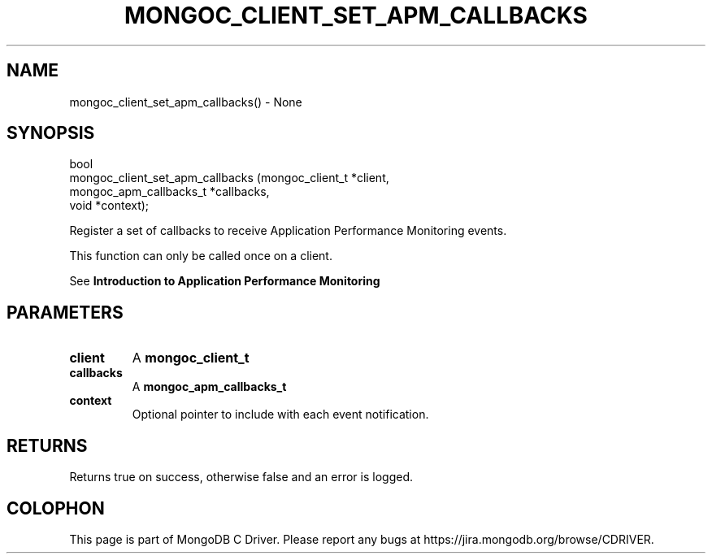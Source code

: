 .\" This manpage is Copyright (C) 2016 MongoDB, Inc.
.\" 
.\" Permission is granted to copy, distribute and/or modify this document
.\" under the terms of the GNU Free Documentation License, Version 1.3
.\" or any later version published by the Free Software Foundation;
.\" with no Invariant Sections, no Front-Cover Texts, and no Back-Cover Texts.
.\" A copy of the license is included in the section entitled "GNU
.\" Free Documentation License".
.\" 
.TH "MONGOC_CLIENT_SET_APM_CALLBACKS" "3" "2016\(hy09\(hy30" "MongoDB C Driver"
.SH NAME
mongoc_client_set_apm_callbacks() \- None
.SH "SYNOPSIS"

.nf
.nf
bool
mongoc_client_set_apm_callbacks (mongoc_client_t        *client,
                                 mongoc_apm_callbacks_t *callbacks,
                                 void                   *context);
.fi
.fi

Register a set of callbacks to receive Application Performance Monitoring events.

This function can only be called once on a client.

See
.B Introduction to Application Performance Monitoring
.

.SH "PARAMETERS"

.TP
.B
client
A
.B mongoc_client_t
.
.LP
.TP
.B
callbacks
A
.B mongoc_apm_callbacks_t
.
.LP
.TP
.B
context
Optional pointer to include with each event notification.
.LP

.SH "RETURNS"

Returns true on success, otherwise false and an error is logged.


.B
.SH COLOPHON
This page is part of MongoDB C Driver.
Please report any bugs at https://jira.mongodb.org/browse/CDRIVER.